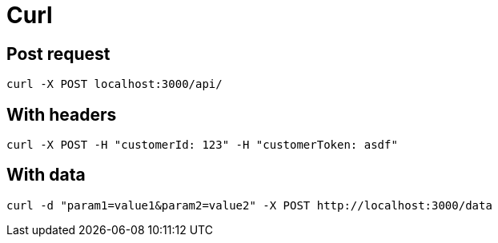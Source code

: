 = Curl


== Post request

    curl -X POST localhost:3000/api/

== With headers

    curl -X POST -H "customerId: 123" -H "customerToken: asdf"

== With data

    curl -d "param1=value1&param2=value2" -X POST http://localhost:3000/data


